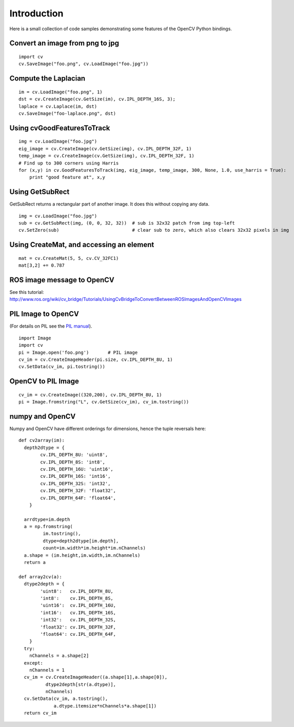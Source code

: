 Introduction
------------

Here is a small collection of code samples demonstrating some features
of the OpenCV Python bindings.

Convert an image from png to jpg
^^^^^^^^^^^^^^^^^^^^^^^^^^^^^^^^

::

    import cv
    cv.SaveImage("foo.png", cv.LoadImage("foo.jpg"))

Compute the Laplacian
^^^^^^^^^^^^^^^^^^^^^

::

    im = cv.LoadImage("foo.png", 1)
    dst = cv.CreateImage(cv.GetSize(im), cv.IPL_DEPTH_16S, 3);
    laplace = cv.Laplace(im, dst)
    cv.SaveImage("foo-laplace.png", dst)


Using cvGoodFeaturesToTrack
^^^^^^^^^^^^^^^^^^^^^^^^^^^

::

    img = cv.LoadImage("foo.jpg")
    eig_image = cv.CreateImage(cv.GetSize(img), cv.IPL_DEPTH_32F, 1)
    temp_image = cv.CreateImage(cv.GetSize(img), cv.IPL_DEPTH_32F, 1)
    # Find up to 300 corners using Harris
    for (x,y) in cv.GoodFeaturesToTrack(img, eig_image, temp_image, 300, None, 1.0, use_harris = True):
        print "good feature at", x,y

Using GetSubRect
^^^^^^^^^^^^^^^^

GetSubRect returns a rectangular part of another image.  It does this without copying any data.

::

    img = cv.LoadImage("foo.jpg")
    sub = cv.GetSubRect(img, (0, 0, 32, 32))  # sub is 32x32 patch from img top-left
    cv.SetZero(sub)                           # clear sub to zero, which also clears 32x32 pixels in img

Using CreateMat, and accessing an element
^^^^^^^^^^^^^^^^^^^^^^^^^^^^^^^^^^^^^^^^^

::

    mat = cv.CreateMat(5, 5, cv.CV_32FC1)
    mat[3,2] += 0.787


ROS image message to OpenCV
^^^^^^^^^^^^^^^^^^^^^^^^^^^

See this tutorial: http://www.ros.org/wiki/cv_bridge/Tutorials/UsingCvBridgeToConvertBetweenROSImagesAndOpenCVImages

PIL Image to OpenCV
^^^^^^^^^^^^^^^^^^^

(For details on PIL see the `PIL manual <http://www.pythonware.com/library/pil/handbook/image.htm>`_).

::

    import Image
    import cv
    pi = Image.open('foo.png')       # PIL image
    cv_im = cv.CreateImageHeader(pi.size, cv.IPL_DEPTH_8U, 1)
    cv.SetData(cv_im, pi.tostring())

OpenCV to PIL Image
^^^^^^^^^^^^^^^^^^^

::

    cv_im = cv.CreateImage((320,200), cv.IPL_DEPTH_8U, 1)
    pi = Image.fromstring("L", cv.GetSize(cv_im), cv_im.tostring())

numpy and OpenCV
^^^^^^^^^^^^^^^^

Numpy and OpenCV have different orderings for dimensions, hence the tuple reversals here::

    def cv2array(im):
      depth2dtype = {
            cv.IPL_DEPTH_8U: 'uint8',
            cv.IPL_DEPTH_8S: 'int8',
            cv.IPL_DEPTH_16U: 'uint16',
            cv.IPL_DEPTH_16S: 'int16',
            cv.IPL_DEPTH_32S: 'int32',
            cv.IPL_DEPTH_32F: 'float32',
            cv.IPL_DEPTH_64F: 'float64',
        }
      
      arrdtype=im.depth
      a = np.fromstring(
             im.tostring(),
             dtype=depth2dtype[im.depth],
             count=im.width*im.height*im.nChannels)
      a.shape = (im.height,im.width,im.nChannels)
      return a
        
    def array2cv(a):
      dtype2depth = {
            'uint8':   cv.IPL_DEPTH_8U,
            'int8':    cv.IPL_DEPTH_8S,
            'uint16':  cv.IPL_DEPTH_16U,
            'int16':   cv.IPL_DEPTH_16S,
            'int32':   cv.IPL_DEPTH_32S,
            'float32': cv.IPL_DEPTH_32F,
            'float64': cv.IPL_DEPTH_64F,
        }
      try:
        nChannels = a.shape[2]
      except:
        nChannels = 1
      cv_im = cv.CreateImageHeader((a.shape[1],a.shape[0]), 
              dtype2depth[str(a.dtype)],
              nChannels)
      cv.SetData(cv_im, a.tostring(), 
                 a.dtype.itemsize*nChannels*a.shape[1])
      return cv_im

